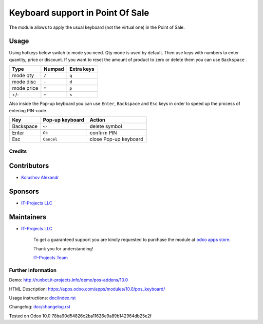 ===================================
 Keyboard support in Point Of Sale
===================================

The module allows to apply the usual keyboard (not the virtual one) in the Point of Sale.

Usage
------

Using hotkeys below switch to mode you need. Qty mode is used by default.
Then use keys with numbers to enter quantity, price or discount.
If you want to reset the amount of product to zero or delete them you can use ``Backspace`` .


=========== ===================== =================
Type        Numpad                Extra keys  
=========== ===================== =================
mode qty    ``/``                 ``q``
----------- --------------------- -----------------
mode disc   ``-``                 ``d``
----------- --------------------- -----------------
mode price  ``*``                 ``p``
----------- --------------------- -----------------
+/-         ``+``                 ``s``
=========== ===================== =================

Also inside the Pop-up keyboard you can use ``Enter``, ``Backspace`` and ``Esc`` keys in order to speed up the process of entering PIN-code.


=========== ===================== ===================== 
Key         Pop-up keyboard       Action
=========== ===================== =====================
Backspace    ``<-``               delete symbol
----------- --------------------- ---------------------
Enter        ``Ok``               confirm PIN
----------- --------------------- ---------------------
Esc          ``Cancel``           close Pop-up keyboard 
=========== ===================== =====================


Credits
=======

Contributors
------------
* `Kolushov Alexandr <https://it-projects.info/team/KolushovAlexandr>`__

Sponsors
--------
* `IT-Projects LLC <https://it-projects.info>`__

Maintainers
-----------
* `IT-Projects LLC <https://it-projects.info>`__

      To get a guaranteed support you are kindly requested to purchase the module at `odoo apps store <https://apps.odoo.com/apps/modules/10.0/pos_keyboard/>`__.

      Thank you for understanding!

      `IT-Projects Team <https://www.it-projects.info/team>`__

Further information
===================

Demo: http://runbot.it-projects.info/demo/pos-addons/10.0

HTML Description: https://apps.odoo.com/apps/modules/10.0/pos_keyboard/

Usage instructions: `<doc/index.rst>`_

Changelog: `<doc/changelog.rst>`_

Tested on Odoo 10.0 78ba90d54826c2ba11626e9a89b142964db25e2f
